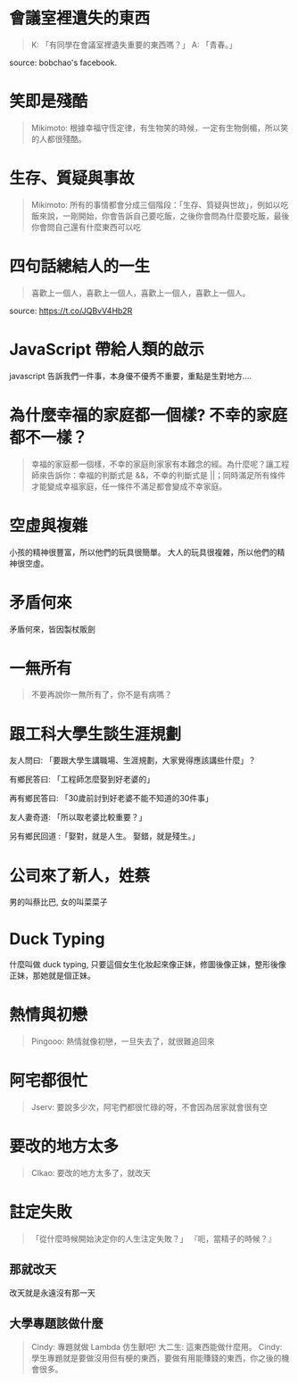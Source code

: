 * 會議室裡遺失的東西
#+BEGIN_QUOTE
K: 「有同學在會議室裡遺失重要的東西嗎？」
A: 「青春。」
#+END_QUOTE
source: bobchao's facebook.
* 笑即是殘酷 
#+BEGIN_QUOTE
Mikimoto: 根據幸福守恆定律，有生物笑的時候，一定有生物倒楣，所以笑的人都很殘酷。
#+END_QUOTE
* 生存、質疑與事故
#+BEGIN_QUOTE
Mikimoto: 所有的事情都會分成三個階段：「生存、質疑與世故」，例如以吃飯來說，一剛開始，你會告訴自己要吃飯，之後你會問為什麼要吃飯，最後你會問自己還有什麼東西可以吃
#+END_QUOTE
* 四句話總結人的一生
#+BEGIN_QUOTE
喜歡上一個人，喜歡上一個人，喜歡上一個人，喜歡上一個人。
#+END_QUOTE
source: https://t.co/JQBvV4Hb2R
* JavaScript 帶給人類的啟示
javascript 告訴我們一件事，本身優不優秀不重要，重點是生對地方....
* 為什麼幸福的家庭都一個樣? 不幸的家庭都不一樣？
#+BEGIN_QUOTE
幸福的家庭都一個樣，不幸的家庭則家家有本難念的經。為什麼呢？讓工程師來告訴你：幸福的判斷式是 &&，不幸的判斷式是 ||；同時滿足所有條件才能變成幸福家庭，任一條件不滿足都會變成不幸家庭。
#+END_QUOTE
* 空虛與複雜
小孩的精神很豐富，所以他們的玩具很簡單。
大人的玩具很複雜，所以他們的精神很空虛。
* 矛盾何來
矛盾何來，皆因製杖販劍
* 一無所有
#+BEGIN_QUOTE
不要再說你一無所有了，你不是有病嗎？
#+END_QUOTE
* 跟工科大學生談生涯規劃
友人問曰: 「要跟大學生講職場、生涯規劃，大家覺得應該講些什麼」？

有鄉民答曰: 「工程師怎麼娶到好老婆的」

再有鄉民答曰: 「30歲前討到好老婆不能不知道的30件事」

友人妻奇道: 「所以取老婆比較重要？」

另有鄉民回道 :「娶對，就是人生。 娶錯，就是殘生。」
* 公司來了新人，姓蔡
男的叫蔡比巴, 女的叫菜菜子
* Duck Typing
什麼叫做 duck typing, 只要這個女生化妝起來像正妹，修圖後像正妹，整形後像正妹，那她就是個正妹。
* 熱情與初戀
#+BEGIN_QUOTE
Pingooo: 熱情就像初戀，一旦失去了，就很難追回來
#+END_QUOTE
* 阿宅都很忙
#+BEGIN_QUOTE
Jserv: 要說多少次，阿宅們都很忙碌的呀，不會因為居家就會很有空
#+END_QUOTE
* 要改的地方太多
#+BEGIN_QUOTE
Clkao: 要改的地方太多了，就改天
#+END_QUOTE
* 註定失敗
#+BEGIN_QUOTE
「從什麼時候開始決定你的人生注定失敗？」
『呃，當精子的時候？』
#+END_QUOTE
** 那就改天
改天就是永遠沒有那一天
** 大學專題該做什麼
#+BEGIN_QUOTE
Cindy: 專題就做 Lambda 仿生獸吧!
大二生: 這東西能做什麼用。
Cindy: 學生專題就是要做沒用但有梗的東西，要做有用能賺錢的東西，你之後的機會很多。
#+END_QUOTE
